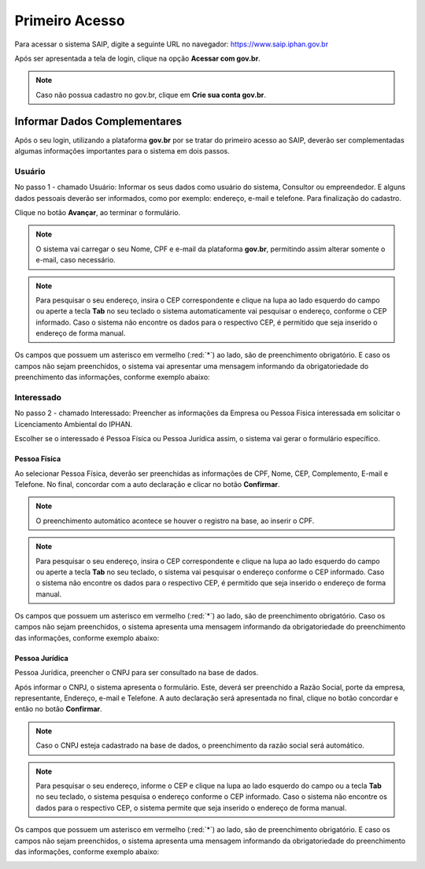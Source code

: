 Primeiro Acesso
===========================

.. meta::
   :description: Primeiros passos para acessar o SAIP

Para acessar o sistema SAIP, digite a seguinte URL no navegador: https://www.saip.iphan.gov.br

.. image:: ../images/URL-SAIP.png
   :alt: URL SAIP

Após ser apresentada a tela de login, clique na opção **Acessar com gov.br**.


.. image:: ../images/saip_login.jpg
   :alt: SAIP Login

.. note::

    Caso não possua cadastro no gov.br, clique em **Crie sua conta gov.br**.

.. image:: ../images/GovBR-CrieSuaConta.png
   :alt: Gov BR Crie Sua Conta

Informar Dados Complementares
--------------------------------

Após o seu login, utilizando a plataforma **gov.br** por se tratar do primeiro acesso ao SAIP, deverão ser complementadas algumas informações importantes para o sistema em dois passos.

Usuário
^^^^^^^^^^^^^^^^^^^^^^^^^^^^

No passo 1 - chamado Usuário: Informar os seus dados como usuário do sistema, Consultor ou empreendedor. E alguns dados pessoais deverão ser informados, como por exemplo:  endereço, e-mail e telefone. Para finalização do cadastro. 

Clique no botão **Avançar**, ao terminar o formulário. 

.. image:: ../images/DadosComplementares-Usuario-Formulario.png
   :alt: Dados Complementares Usuario Formulario

.. note:: 

   O sistema vai carregar o seu Nome, CPF e e-mail da plataforma **gov.br**, permitindo assim alterar somente o e-mail, caso necessário.

.. note:: 

   Para pesquisar o seu endereço, insira o CEP correspondente e clique na lupa ao lado esquerdo do campo ou aperte a tecla **Tab** no seu teclado o sistema automaticamente vai pesquisar o endereço, conforme o CEP informado. Caso o sistema não encontre os dados para o respectivo CEP, é permitido que seja inserido o endereço de forma manual.

Os campos que possuem um asterisco em vermelho (:red:`*`) ao lado, são de preenchimento obrigatório. E caso os campos não sejam preenchidos, o sistema vai apresentar uma mensagem informando da obrigatoriedade do preenchimento das informações, conforme exemplo abaixo:


.. image:: ../images/DadosComplementares-Usuario-Validacao-Campo.png
   :alt: Dados Complementares Usuario Validacao Campo

Interessado
^^^^^^^^^^^^^^^^^^^^^^^^^^^^

No passo 2 - chamado Interessado: Preencher as informações da Empresa ou Pessoa Física interessada em solicitar o Licenciamento Ambiental do IPHAN.
 


.. image:: ../images/DadosComplementares-Interessado-PF-ou-PJ.png
   :alt: Dados Complementares Interessado PF ou PJ

Escolher se o interessado é Pessoa Física ou Pessoa Jurídica assim, o sistema vai gerar o formulário específico. 

Pessoa Física
~~~~~~~~~~~~~~~~~~~~~~~~~~~

Ao selecionar Pessoa Física, deverão ser preenchidas as informações de CPF, Nome, CEP, Complemento, E-mail e Telefone.  No final, concordar com a auto declaração e clicar no botão **Confirmar**. 

.. image:: ../images/DadosComplementares-Interessado-PF.png
   :alt: Dados Complementares Interessado PF

.. note:: 

   O preenchimento automático acontece se houver o registro na base, ao inserir o CPF.

.. note:: 

   Para pesquisar o seu endereço, insira o CEP correspondente e clique na lupa ao lado esquerdo do campo ou aperte a tecla **Tab** no seu teclado, o sistema vai pesquisar o endereço conforme o CEP informado. Caso o sistema não encontre os dados para o respectivo CEP, é permitido que seja inserido o endereço de forma manual.
   

Os campos que possuem um asterisco em vermelho (:red:`*`) ao lado, são de preenchimento obrigatório. Caso os campos não sejam preenchidos, o sistema apresenta uma mensagem informando da obrigatoriedade do preenchimento das informações, conforme exemplo abaixo:

.. image:: ../images/DadosComplementares-Usuario-Validacao-Campo.png
   :alt: Dados Complementares Usuario Validacao Campo

Pessoa Jurídica
~~~~~~~~~~~~~~~~~~~~~~~~~~~

Pessoa Jurídica, preencher o CNPJ para ser consultado na base de dados.

.. image:: ../images/DadosComplementares-Interessado-PJ.png
   :alt: Dados Complementares Interessado PJ


Após informar o CNPJ, o sistema apresenta o formulário. Este, deverá ser preenchido a Razão Social, porte da empresa, representante, Endereço, e-mail e Telefone. A auto declaração será apresentada no final, clique no botão concordar e então no botão **Confirmar**. 

.. image:: ../images/DadosComplementares-Interessado-PJ-Nao-Encontrado.png
   :alt: Dados Complementares Interessado PJ Não Encontrado

.. note:: 

   Caso o CNPJ esteja cadastrado na base de dados, o preenchimento da razão social será automático. 

.. note:: 

   Para pesquisar o seu endereço, informe o CEP e clique na lupa ao lado esquerdo do campo ou a tecla **Tab** no seu teclado, o sistema pesquisa o endereço conforme o CEP informado. Caso o sistema não encontre os dados para o respectivo CEP, o sistema permite que seja inserido o endereço de forma manual.
   

Os campos que possuem um asterisco em vermelho (:red:`*`) ao lado, são de preenchimento obrigatório. E caso os campos não sejam preenchidos, o sistema apresenta uma mensagem informando da obrigatoriedade do preenchimento das informações, conforme exemplo abaixo: 

.. image:: ../images/DadosComplementares-Usuario-Validacao-Campo.png
   :alt: Dados Complementares Usuario Validacao Campo